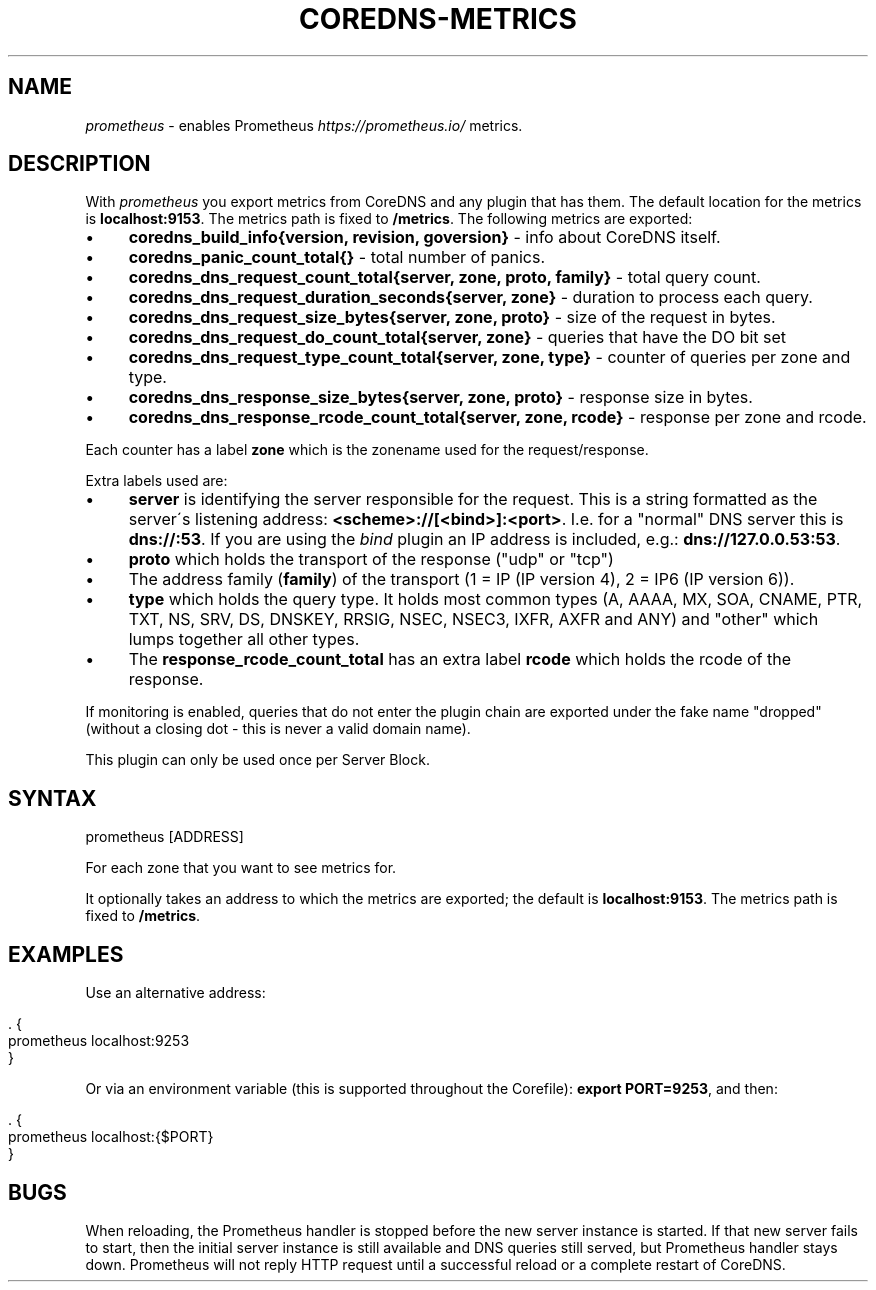 .\" generated with Ronn/v0.7.3
.\" http://github.com/rtomayko/ronn/tree/0.7.3
.
.TH "COREDNS\-METRICS" "7" "August 2018" "CoreDNS" "CoreDNS plugins"
.
.SH "NAME"
\fIprometheus\fR \- enables Prometheus \fIhttps://prometheus\.io/\fR metrics\.
.
.SH "DESCRIPTION"
With \fIprometheus\fR you export metrics from CoreDNS and any plugin that has them\. The default location for the metrics is \fBlocalhost:9153\fR\. The metrics path is fixed to \fB/metrics\fR\. The following metrics are exported:
.
.IP "\(bu" 4
\fBcoredns_build_info{version, revision, goversion}\fR \- info about CoreDNS itself\.
.
.IP "\(bu" 4
\fBcoredns_panic_count_total{}\fR \- total number of panics\.
.
.IP "\(bu" 4
\fBcoredns_dns_request_count_total{server, zone, proto, family}\fR \- total query count\.
.
.IP "\(bu" 4
\fBcoredns_dns_request_duration_seconds{server, zone}\fR \- duration to process each query\.
.
.IP "\(bu" 4
\fBcoredns_dns_request_size_bytes{server, zone, proto}\fR \- size of the request in bytes\.
.
.IP "\(bu" 4
\fBcoredns_dns_request_do_count_total{server, zone}\fR \- queries that have the DO bit set
.
.IP "\(bu" 4
\fBcoredns_dns_request_type_count_total{server, zone, type}\fR \- counter of queries per zone and type\.
.
.IP "\(bu" 4
\fBcoredns_dns_response_size_bytes{server, zone, proto}\fR \- response size in bytes\.
.
.IP "\(bu" 4
\fBcoredns_dns_response_rcode_count_total{server, zone, rcode}\fR \- response per zone and rcode\.
.
.IP "" 0
.
.P
Each counter has a label \fBzone\fR which is the zonename used for the request/response\.
.
.P
Extra labels used are:
.
.IP "\(bu" 4
\fBserver\fR is identifying the server responsible for the request\. This is a string formatted as the server\'s listening address: \fB<scheme>://[<bind>]:<port>\fR\. I\.e\. for a "normal" DNS server this is \fBdns://:53\fR\. If you are using the \fIbind\fR plugin an IP address is included, e\.g\.: \fBdns://127\.0\.0\.53:53\fR\.
.
.IP "\(bu" 4
\fBproto\fR which holds the transport of the response ("udp" or "tcp")
.
.IP "\(bu" 4
The address family (\fBfamily\fR) of the transport (1 = IP (IP version 4), 2 = IP6 (IP version 6))\.
.
.IP "\(bu" 4
\fBtype\fR which holds the query type\. It holds most common types (A, AAAA, MX, SOA, CNAME, PTR, TXT, NS, SRV, DS, DNSKEY, RRSIG, NSEC, NSEC3, IXFR, AXFR and ANY) and "other" which lumps together all other types\.
.
.IP "\(bu" 4
The \fBresponse_rcode_count_total\fR has an extra label \fBrcode\fR which holds the rcode of the response\.
.
.IP "" 0
.
.P
If monitoring is enabled, queries that do not enter the plugin chain are exported under the fake name "dropped" (without a closing dot \- this is never a valid domain name)\.
.
.P
This plugin can only be used once per Server Block\.
.
.SH "SYNTAX"
.
.nf

prometheus [ADDRESS]
.
.fi
.
.P
For each zone that you want to see metrics for\.
.
.P
It optionally takes an address to which the metrics are exported; the default is \fBlocalhost:9153\fR\. The metrics path is fixed to \fB/metrics\fR\.
.
.SH "EXAMPLES"
Use an alternative address:
.
.IP "" 4
.
.nf

\&\. {
    prometheus localhost:9253
}
.
.fi
.
.IP "" 0
.
.P
Or via an environment variable (this is supported throughout the Corefile): \fBexport PORT=9253\fR, and then:
.
.IP "" 4
.
.nf

\&\. {
    prometheus localhost:{$PORT}
}
.
.fi
.
.IP "" 0
.
.SH "BUGS"
When reloading, the Prometheus handler is stopped before the new server instance is started\. If that new server fails to start, then the initial server instance is still available and DNS queries still served, but Prometheus handler stays down\. Prometheus will not reply HTTP request until a successful reload or a complete restart of CoreDNS\.
